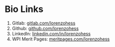 * Bio Links
1. Gitlab: [[https://gitlab.com/lorenzohess][gitlab.com/lorenzohess]]
2. Github: [[https://github.com/lorenzohess][github.com/lorenzohess]]
3. LinkedIn: [[https://www.linkedin.com/in/lorenzohess][linkedin.com/in/lorenzohess]]
4. WPI Merit Pages: [[https://meritpages.com/lorenzohess][meritpages.com/lorenzohess]]
